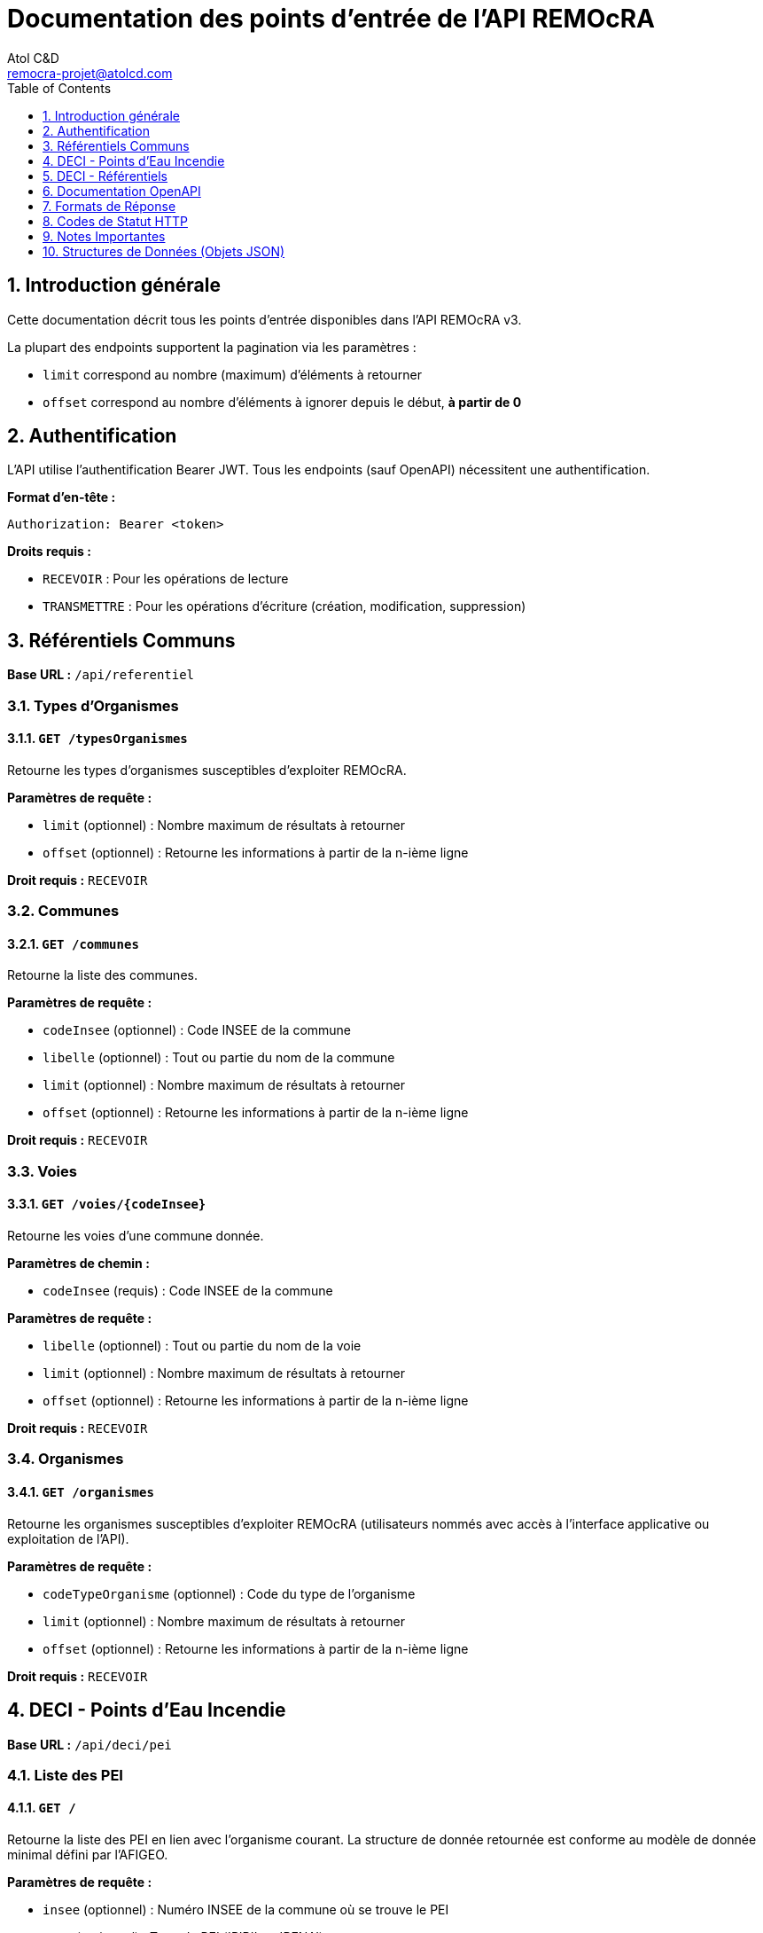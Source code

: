 = Documentation des points d'entrée de l'API REMOcRA
:Author:    Atol C&D
:Email:     remocra-projet@atolcd.com
:Date:      01/09/2025
:Revision:  1.0.0
:imagesdir: images/
:experimental:
:icons: font
:toc:
:toclevels: 1
:numbered:

<<<
== Introduction générale

Cette documentation décrit tous les points d'entrée disponibles dans l'API REMOcRA v3.

La plupart des endpoints supportent la pagination via les paramètres :

*  `limit` correspond au nombre (maximum) d'éléments à retourner
*  `offset` correspond au nombre d'éléments à ignorer depuis le début, *à partir de 0*

== Authentification

L'API utilise l'authentification Bearer JWT. Tous les endpoints (sauf OpenAPI) nécessitent une authentification.

*Format d'en-tête :*
[source]
----
Authorization: Bearer <token>
----

*Droits requis :*

* `RECEVOIR` : Pour les opérations de lecture
* `TRANSMETTRE` : Pour les opérations d'écriture (création, modification, suppression)

== Référentiels Communs

*Base URL :* `/api/referentiel`

=== Types d'Organismes

==== `GET /typesOrganismes`
Retourne les types d'organismes susceptibles d'exploiter REMOcRA.

*Paramètres de requête :*

- `limit` (optionnel) : Nombre maximum de résultats à retourner
- `offset` (optionnel) : Retourne les informations à partir de la n-ième ligne

*Droit requis :* `RECEVOIR`

=== Communes

==== `GET /communes`
Retourne la liste des communes.

*Paramètres de requête :*

- `codeInsee` (optionnel) : Code INSEE de la commune
- `libelle` (optionnel) : Tout ou partie du nom de la commune
- `limit` (optionnel) : Nombre maximum de résultats à retourner
- `offset` (optionnel) : Retourne les informations à partir de la n-ième ligne

*Droit requis :* `RECEVOIR`

=== Voies

==== `GET /voies/{codeInsee}`
Retourne les voies d'une commune donnée.

*Paramètres de chemin :*

- `codeInsee` (requis) : Code INSEE de la commune

*Paramètres de requête :*

- `libelle` (optionnel) : Tout ou partie du nom de la voie
- `limit` (optionnel) : Nombre maximum de résultats à retourner
- `offset` (optionnel) : Retourne les informations à partir de la n-ième ligne

*Droit requis :* `RECEVOIR`

=== Organismes

==== `GET /organismes`
Retourne les organismes susceptibles d'exploiter REMOcRA (utilisateurs nommés avec accès à l'interface applicative ou exploitation de l'API).

*Paramètres de requête :*

- `codeTypeOrganisme` (optionnel) : Code du type de l'organisme
- `limit` (optionnel) : Nombre maximum de résultats à retourner
- `offset` (optionnel) : Retourne les informations à partir de la n-ième ligne

*Droit requis :* `RECEVOIR`

== DECI - Points d'Eau Incendie

*Base URL :* `/api/deci/pei`

=== Liste des PEI

==== `GET /`
Retourne la liste des PEI en lien avec l'organisme courant. La structure de donnée retournée est conforme au modèle de donnée minimal défini par l'AFIGEO.

*Paramètres de requête :*

- `insee` (optionnel) : Numéro INSEE de la commune où se trouve le PEI
- `type` (optionnel) : Type du PEI ('PIBI' ou 'PENA')
- `codeNature` (optionnel) : Nature du PEI
- `codeNatureDECI` (optionnel) : Nature DECI ('PRIVE', 'PUBLIC', 'CONVENTIONNE')
- `limit` (optionnel, max 200, défaut 200) : Nombre maximum de résultats à retourner
- `start` (optionnel) : Retourne les informations à partir de la n-ième ligne

*Droit requis :* `RECEVOIR`

==== `GET /{numeroComplet}`
Retourne les informations communes à tout type de PEI d'un PEI spécifique.

*Paramètres de chemin :*

- `numeroComplet` (requis) : Numéro du PEI

*Droit requis :* `RECEVOIR`

=== Caractéristiques du PEI

==== `GET /{numeroComplet}/caracteristiques`
Retourne les caractéristiques techniques propres au PEI et à son type (PIBI ou PENA).

*Paramètres de chemin :*

- `numeroComplet` (requis) : Numéro du PEI

*Droit requis :* `RECEVOIR`

==== `PUT /{numeroComplet}/pibi-caracteristiques`
Modifie les caractéristiques techniques propres au PIBI.

*Paramètres de chemin :*

- `numeroComplet` (requis) : Numéro du PEI

*Corps de la requête :* Objet `ApiPibiFormData`

*Droit requis :* `TRANSMETTRE`

==== `PUT /{numeroComplet}/pena-caracteristiques`
Modifie les caractéristiques techniques propres au PENA.

*Paramètres de chemin :*

- `numeroComplet` (requis) : Numéro du PEI

*Corps de la requête :* Objet `ApiPenaFormData`

*Droit requis :* `TRANSMETTRE`

== DECI - Référentiels

=== Référentiels Communs DECI

*Base URL :* `/api/deci/referentiel`

==== `GET /naturesDECI`
Retourne les types de DECI applicables sur les PEI (publique, privée, privée sous convention).

==== `GET /niveaux`
Retourne les valeurs de positionnement par rapport au sol possibles pour un PEI.

==== `GET /domaines`
Retourne les natures domaniales des terrains sur lesquels les PEI sont localisés.

==== `GET /typesVisites`
Retourne les types de visites possibles sur les PEI.

*Paramètres communs :*

- `limit` (optionnel) : Nombre maximum de résultats à retourner
- `offset` (optionnel) : Retourne les informations à partir de la n-ième ligne

*Droit requis :* `RECEVOIR`

=== Référentiels PIBI

*Base URL :* `/api/deci/referentiel/pibi`

==== `GET /naturesPEI`
Retourne les natures de PEI possibles pour les PEI de type PIBI.

==== `GET /diametres/{natureCode}`
Retourne les diamètres de demi-raccord possibles pour une nature de PIBI.

*Paramètres de chemin :*

- `natureCode` (requis) : Code de nature PIBI

==== `GET /{natureCode}/naturesAnomalies`
Retourne les types d'anomalies pouvant être constatées pour une nature de PIBI et un type de visite spécifiques.

*Paramètres de chemin :*

- `natureCode` (requis) : Nature du PIBI

*Paramètres de requête :*

- `typeVisite` (optionnel) : Type de la visite

==== `GET /marques`
Retourne les marques susceptibles d'équiper le parc de PIBI.

==== `GET /modeles`
Retourne les modèles susceptibles d'équiper le parc de PIBI.

*Paramètres de requête :*

- `codeMarque` (optionnel) : Code de la marque

==== `GET /typeReseau`
Retourne les types de réseau.

==== `GET /typeCanalisation`
Retourne les types de canalisation.

*Droit requis :* `RECEVOIR`

=== Référentiels PENA

*Base URL :* `/api/deci/referentiel/pena`

==== `GET /naturesPEI`
Retourne les natures de PEI possibles pour les PEI de type PENA.

==== `GET /materiaux`
Retourne les matériaux possibles pour les PEI de type PENA.

==== `GET /{natureCode}/naturesAnomalies`
Retourne les types d'anomalies pouvant être constatées pour une nature de PENA et un type de visite spécifiques.

*Paramètres de chemin :*

- `natureCode` (requis) : Nature du PENA

*Paramètres de requête :*

- `typeVisite` (optionnel) : Type de la visite

*Droit requis :* `RECEVOIR`

== Documentation OpenAPI

*Base URL :* `/api/openapi`

=== Spécification OpenAPI

==== `GET /openapi.{type}`
Retourne la spécification OpenAPI de l'API.

*Paramètres de chemin :*

- `type` : Format de la spécification ('json' ou 'yaml')

*Accès :* Public (pas d'authentification requise)

=== Interface Swagger UI

==== `GET /`
Affiche l'interface Swagger UI pour explorer l'API.

*Accès :* Public (pas d'authentification requise)

== Formats de Réponse

Toutes les réponses sont au format JSON avec l'encodage UTF-8, sauf indication contraire.

*En-tête de réponse :*
[source]
----
Content-Type: application/json; charset=UTF-8
----

== Codes de Statut HTTP

- `200` : Succès
- `201` : Créé avec succès
- `400` : Erreur dans la requête
- `401` : Non authentifié
- `403` : Accès refusé (droits insuffisants)
- `404` : Ressource non trouvée
- `500` : Erreur serveur

== Notes Importantes

1. *Modèle AFIGEO* : Les données PEI sont conformes au modèle de donnée minimal défini par l'AFIGEO.
2. *Limite de résultats* : Certains endpoints ont une limite maximale (ex: 200 pour la liste des PEI).
3. *Formats de date* : Les dates sont au format `YYYY-MM-DD hh:mm`.
4. *Types de PEI* :
- **PIBI** : Points d'Eau Incendie sous pression (Poteaux et Bouches Incendie)
- **PENA** : Points d'Eau Naturels et Artificiels
5. *Natures DECI* :
- `PUBLIC` : DECI publique
- `PRIVE` : DECI privée
- `CONVENTIONNE` : DECI privée sous convention

== Structures de Données (Objets JSON)

Cette section décrit les structures de données attendues dans le corps des requêtes POST et PUT.

=== ApiPibiFormData

Objet utilisé pour la modification des caractéristiques techniques des PIBI (`PUT /api/deci/pei/{numeroComplet}/pibi-caracteristiques`).

[source,json]
----
{
  "codeDiametre": "string (optionnel)",
  "diametreCanalisation": "number (optionnel)",
  "peiJumele": "string (optionnel)",
  "inviolabilite": "boolean (optionnel)",
  "renversable": "boolean (optionnel)",
  "codeMarque": "string (optionnel)",
  "codeModele": "string (optionnel)",
  "anneeFabrication": "number (optionnel)",
  "codeTypeReseau": "string (optionnel)",
  "codeTypeCanalisation": "string (optionnel)",
  "reseauSurpresse": "boolean (optionnel)",
  "reseauAdditive": "boolean (optionnel)"
}
----

**Propriétés :**

* `codeDiametre` : Code du diamètre de demi-raccord
* `diametreCanalisation` : Diamètre de la canalisation en millimètres
* `peiJumele` : Numéro du PEI jumelé
* `inviolabilite` : Indique si le PEI est équipé d'un système d'inviolabilité
* `renversable` : Indique si le PEI est renversable
* `codeMarque` : Code de la marque du PIBI
* `codeModele` : Code du modèle du PIBI
* `anneeFabrication` : Année de fabrication
* `codeTypeReseau` : Code du type de réseau
* `codeTypeCanalisation` : Code du type de canalisation
* `reseauSurpresse` : Indique si le réseau est surpressé
* `reseauAdditive` : Indique si le réseau utilise des additifs

=== ApiPenaFormData

Objet utilisé pour la modification des caractéristiques techniques des PENA (`PUT /api/deci/pei/{numeroComplet}/pena-caracteristiques`).

[source,json]
----
{
  "capaciteIllimitee": "boolean (optionnel)",
  "capaciteIncertaine": "boolean (optionnel)",
  "capacite": "number (optionnel)",
  "quantiteAppoint": "number (optionnel)",
  "codeMateriau": "string (optionnel)",
  "equipeHBE": "boolean (optionnel)"
}
----

**Propriétés :**

* `capaciteIllimitee` : Indique si la capacité est illimitée
* `capaciteIncertaine` : Indique si la capacité est incertaine
* `capacite` : Capacité en litres
* `quantiteAppoint` : Quantité d'appoint en litres
* `codeMateriau` : Code du matériau du PENA
* `equipeHBE` : Indique si équipé d'un système HBE (Hélicoptère Bombardier d'Eau)

=== ApiVisiteFormData

Objet utilisé pour l'ajout et la modification de visites (`POST` et `PUT /api/deci/pei/{numeroComplet}/visites`).

[source,json]
----
{
  "date": "string (requis)",
  "typeVisite": "string (requis)",
  "agent1": "string (optionnel)",
  "agent2": "string (optionnel)",
  "anomaliesControlees": ["string", "string"],
  "anomaliesConstatees": ["string", "string"],
  "debit": "number (optionnel)",
  "debitMax": "number (optionnel)",
  "pression": "number (optionnel)",
  "pressionDynamique": "number (optionnel)",
  "pressionDynamiqueDebitMax": "number (optionnel)",
  "observations": "string (optionnel)"
}
----

**Propriétés :**

* `date` : Date de la visite au format ISO (YYYY-MM-DD)
* `typeVisite` : Code du type de visite
* `agent1` : Nom du premier agent
* `agent2` : Nom du second agent (optionnel)
* `anomaliesControlees` : Liste des codes d'anomalies contrôlées
* `anomaliesConstatees` : Liste des codes d'anomalies constatées
* `debit` : Débit mesuré en litres/minute
* `debitMax` : Débit maximal mesuré en litres/minute
* `pression` : Pression statique en bars
* `pressionDynamique` : Pression dynamique en bars
* `pressionDynamiqueDebitMax` : Pression dynamique au débit maximal en bars
* `observations` : Observations textuelles

=== ApiIndispoTempFormData

Objet utilisé pour l'ajout et la modification d'indisponibilités temporaires (`POST` et `PUT /api/deci/indispoTemporaire`).

[source,json]
----
{
  "motif": "string (requis)",
  "observation": "string (optionnel)",
  "dateDebut": "string (requis, format ISO 8601)",
  "mailAvantIndisponibilite": "boolean (défaut: true)",
  "mailApresIndisponibilite": "boolean (défaut: true)",
  "basculeAutoDisponible": "boolean (défaut: true)",
  "basculeAutoIndisponible": "boolean (défaut: true)",
  "notificationDebut": "string (optionnel, format ISO 8601)",
  "notificationFin": "string (optionnel, format ISO 8601)",
  "notificationResteIndispo": "string (optionnel, format ISO 8601)",
  "dateFin": "string (optionnel, format ISO 8601)",
  "listeNumeroPei": ["string", "string"]
}
----

**Propriétés :**

* `motif` : Motif de l'indisponibilité
* `observation` : Observations complémentaires
* `dateDebut` : Date et heure de début d'indisponibilité
* `mailAvantIndisponibilite` : Envoi d'un mail avant l'indisponibilité
* `mailApresIndisponibilite` : Envoi d'un mail après l'indisponibilité
* `basculeAutoDisponible` : Basculement automatique en disponible
* `basculeAutoIndisponible` : Basculement automatique en indisponible
* `notificationDebut` : Date/heure de notification de début
* `notificationFin` : Date/heure de notification de fin
* `notificationResteIndispo` : Date/heure de notification si reste indisponible
* `dateFin` : Date et heure de fin d'indisponibilité
* `listeNumeroPei` : Liste des numéros complets des PEI concernés

=== Formats de Date

Les dates doivent être au format ISO 8601 :

* **Date simple** : `YYYY-MM-DD` (ex: `2024-12-25`)
* **Date et heure avec fuseau** : `YYYY-MM-DDTHH:mm:ss.sssZ` (ex: `2024-12-25T14:30:00.000Z`)

=== Validation

* Les champs marqués comme **requis** doivent obligatoirement être fournis
* Les valeurs numériques doivent respecter les contraintes métier (ex: débits positifs)
* Les codes de référentiel doivent exister dans la base de données
* Les dates de fin doivent être postérieures aux dates de début
